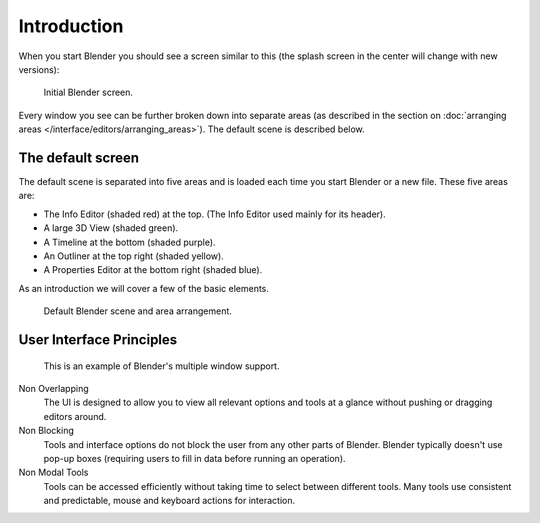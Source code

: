 ..    TODO/Review: {{review}}.

************
Introduction
************

When you start Blender you should see a screen similar to this
(the splash screen in the center will change with new versions):

.. figure:: /images/blender_default_startup.png
   :width: 640px

   Initial Blender screen.



Every window you see can be further broken down into separate areas
(as described in the section on
:doc:`arranging areas </interface/editors/arranging_areas>`).
The default scene is described below.


The default screen
==================

The default scene is separated into five areas and is loaded each time you start Blender or a new file.
These five areas are:

- The Info Editor (shaded red) at the top.
  (The Info Editor used mainly for its header).
- A large 3D View (shaded green).
- A Timeline at the bottom (shaded purple).
- An Outliner at the top right (shaded yellow).
- A Properties Editor at the bottom right (shaded blue).

As an introduction we will cover a few of the basic elements.

.. figure:: /images/interface_window-system-default_scene.jpg
   :width: 650px

   Default Blender scene and area arrangement.


User Interface Principles
=========================

.. figure:: /images/getting_started-basics_interface_introduction_03.jpg

   This is an example of Blender's multiple window support.

Non Overlapping
   The UI is designed to allow you to view all relevant options and tools at a glance
   without pushing or dragging editors around.

Non Blocking
   Tools and interface options do not block the user from any other parts of Blender.
   Blender typically doesn't use pop-up boxes
   (requiring users to fill in data before running an operation).

Non Modal Tools
   Tools can be accessed efficiently without taking time to select between different tools.
   Many tools use consistent and predictable,
   mouse and keyboard actions for interaction.

